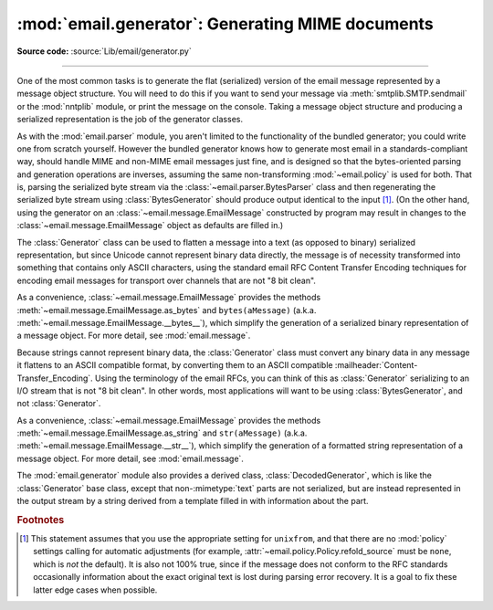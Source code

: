:mod:`email.generator`: Generating MIME documents
-------------------------------------------------

.. module:: email.generator
   :synopsis: Generate flat text email messages from a message structure.

**Source code:** :source:`Lib/email/generator.py`

--------------

One of the most common tasks is to generate the flat (serialized) version of
the email message represented by a message object structure.  You will need to
do this if you want to send your message via :meth:`smtplib.SMTP.sendmail` or
the :mod:`nntplib` module, or print the message on the console.  Taking a
message object structure and producing a serialized representation is the job
of the generator classes.

As with the :mod:`email.parser` module, you aren't limited to the functionality
of the bundled generator; you could write one from scratch yourself.  However
the bundled generator knows how to generate most email in a standards-compliant
way, should handle MIME and non-MIME email messages just fine, and is designed
so that the bytes-oriented parsing and generation operations are inverses,
assuming the same non-transforming :mod:`~email.policy` is used for both.  That
is, parsing the serialized byte stream via the
:class:`~email.parser.BytesParser` class and then regenerating the serialized
byte stream using :class:`BytesGenerator` should produce output identical to
the input [#]_.  (On the other hand, using the generator on an
:class:`~email.message.EmailMessage` constructed by program may result in
changes to the :class:`~email.message.EmailMessage` object as defaults are
filled in.)

The :class:`Generator` class can be used to flatten a message into a text (as
opposed to binary) serialized representation, but since Unicode cannot
represent binary data directly, the message is of necessity transformed into
something that contains only ASCII characters, using the standard email RFC
Content Transfer Encoding techniques for encoding email messages for transport
over channels that are not "8 bit clean".


.. class:: BytesGenerator(outfp, mangle_from_=None, maxheaderlen=None, *, \
                          policy=None)

   Return a :class:`BytesGenerator` object that will write any message provided
   to the :meth:`flatten` method, or any surrogateescape encoded text provided
   to the :meth:`write` method, to the :term:`file-like object` *outfp*.
   *outfp* must support a ``write`` method that accepts binary data.

   If optional *mangle_from_* is ``True``, put a ``>`` character in front of
   any line in the body that starts with the exact string ``"From "``, that is
   ``From`` followed by a space at the beginning of a line.  *mangle_from_*
   defaults to the value of the :attr:`~email.policy.Policy.mangle_from_`
   setting of the *policy* (which is ``True`` for the
   :data:`~email.policy.compat32` policy and ``False`` for all others).
   *mangle_from_* is intended for use when messages are stored in unix mbox
   format (see :mod:`mailbox` and `WHY THE CONTENT-LENGTH FORMAT IS BAD
   <http://www.jwz.org/doc/content-length.html>`_).

   If *maxheaderlen* is not ``None``, refold any header lines that are longer
   than *maxheaderlen*, or if ``0``, do not rewrap any headers.  If
   *manheaderlen* is ``None`` (the default), wrap headers and other message
   lines according to the *policy* settings.

   If *policy* is specified, use that policy to control message generation.  If
   *policy* is ``None`` (the default), use the policy associated with the
   :class:`~email.message.Message` or :class:`~email.message.EmailMessage`
   object passed to ``flatten`` to control the message generation.  See
   :mod:`email.policy` for details on what *policy* controls.

   .. versionadded:: 3.2

   .. versionchanged:: 3.3 Added the *policy* keyword.

   .. versionchanged:: 3.6 The default behavior of the *mangle_from_*
      and *maxheaderlen* parameters is to follow the policy.


   .. method:: flatten(msg, unixfrom=False, linesep=None)

      Print the textual representation of the message object structure rooted
      at *msg* to the output file specified when the :class:`BytesGenerator`
      instance was created.

      If the :mod:`~email.policy` option :attr:`~email.policy.Policy.cte_type`
      is ``8bit`` (the default), copy any headers in the original parsed
      message that have not been modified to the output with any bytes with the
      high bit set reproduced as in the original, and preserve the non-ASCII
      :mailheader:`Content-Transfer-Encoding` of any body parts that have them.
      If ``cte_type`` is ``7bit``, convert the bytes with the high bit set as
      needed using an ASCII-compatible :mailheader:`Content-Transfer-Encoding`.
      That is, transform parts with non-ASCII
      :mailheader:`Cotnent-Transfer-Encoding`
      (:mailheader:`Content-Transfer-Encoding: 8bit`) to an ASCII compatible
      :mailheader:`Content-Transfer-Encoding`, and encode RFC-invalid non-ASCII
      bytes in headers using the MIME ``unknown-8bit`` character set, thus
      rendering them RFC-compliant.

      .. XXX: There should be an option that just does the RFC
         compliance transformation on headers but leaves CTE 8bit parts alone.

      If *unixfrom* is ``True``, print the envelope header delimiter used by
      the Unix mailbox format (see :mod:`mailbox`) before the first of the
      :rfc:`5322` headers of the root message object.  If the root object has
      no envelope header, craft a standard one.  The default is ``False``.
      Note that for subparts, no envelope header is ever printed.

      If *linesep* is not ``None``, use it as the separator character between
      all the lines of the flattened message.  If *linesep* is ``None`` (the
      default), use the value specified in the *policy*.

      .. XXX: flatten should take a *policy* keyword.


   .. method:: clone(fp)

      Return an independent clone of this :class:`BytesGenerator` instance with
      the exact same option settings, and *fp* as the new *outfp*.


   .. method:: write(s)

      Encode *s* using the ``ASCII`` codec and the ``surrogateescape`` error
      handler, and pass it to the *write* method of the *outfp* passed to the
      :class:`BytesGenerator`'s constructor.


As a convenience, :class:`~email.message.EmailMessage` provides the methods
:meth:`~email.message.EmailMessage.as_bytes` and ``bytes(aMessage)`` (a.k.a.
:meth:`~email.message.EmailMessage.__bytes__`), which simplify the generation of
a serialized binary representation of a message object.  For more detail, see
:mod:`email.message`.


Because strings cannot represent binary data, the :class:`Generator` class must
convert any binary data in any message it flattens to an ASCII compatible
format, by converting them to an ASCII compatible
:mailheader:`Content-Transfer_Encoding`.  Using the terminology of the email
RFCs, you can think of this as :class:`Generator` serializing to an I/O stream
that is not "8 bit clean".  In other words, most applications will want
to be using :class:`BytesGenerator`, and not :class:`Generator`.

.. class:: Generator(outfp, mangle_from_=None, maxheaderlen=None, *, \
                     policy=None)

   Return a :class:`Generator` object that will write any message provided
   to the :meth:`flatten` method, or any text provided to the :meth:`write`
   method, to the :term:`file-like object` *outfp*.  *outfp* must support a
   ``write`` method that accepts string data.

   If optional *mangle_from_* is ``True``, put a ``>`` character in front of
   any line in the body that starts with the exact string ``"From "``, that is
   ``From`` followed by a space at the beginning of a line.  *mangle_from_*
   defaults to the value of the :attr:`~email.policy.Policy.mangle_from_`
   setting of the *policy* (which is ``True`` for the
   :data:`~email.policy.compat32` policy and ``False`` for all others).
   *mangle_from_* is intended for use when messages are stored in unix mbox
   format (see :mod:`mailbox` and `WHY THE CONTENT-LENGTH FORMAT IS BAD
   <http://www.jwz.org/doc/content-length.html>`_).

   If *maxheaderlen* is not ``None``, refold any header lines that are longer
   than *maxheaderlen*, or if ``0``, do not rewrap any headers.  If
   *manheaderlen* is ``None`` (the default), wrap headers and other message
   lines according to the *policy* settings.

   If *policy* is specified, use that policy to control message generation.  If
   *policy* is ``None`` (the default), use the policy associated with the
   :class:`~email.message.Message` or :class:`~email.message.EmailMessage`
   object passed to ``flatten`` to control the message generation.  See
   :mod:`email.policy` for details on what *policy* controls.

   .. versionchanged:: 3.3 Added the *policy* keyword.

   .. versionchanged:: 3.6 The default behavior of the *mangle_from_*
      and *maxheaderlen* parameters is to follow the policy.


   .. method:: flatten(msg, unixfrom=False, linesep=None)

      Print the textual representation of the message object structure rooted
      at *msg* to the output file specified when the :class:`Generator`
      instance was created.

      If the :mod:`~email.policy` option :attr:`~email.policy.Policy.cte_type`
      is ``8bit``, generate the message as if the option were set to ``7bit``.
      (This is required because strings cannot represent non-ASCII bytes.)
      Convert any bytes with the high bit set as needed using an
      ASCII-compatible :mailheader:`Content-Transfer-Encoding`.  That is,
      transform parts with non-ASCII :mailheader:`Cotnent-Transfer-Encoding`
      (:mailheader:`Content-Transfer-Encoding: 8bit`) to an ASCII compatibile
      :mailheader:`Content-Transfer-Encoding`, and encode RFC-invalid non-ASCII
      bytes in headers using the MIME ``unknown-8bit`` character set, thus
      rendering them RFC-compliant.

      If *unixfrom* is ``True``, print the envelope header delimiter used by
      the Unix mailbox format (see :mod:`mailbox`) before the first of the
      :rfc:`5322` headers of the root message object.  If the root object has
      no envelope header, craft a standard one.  The default is ``False``.
      Note that for subparts, no envelope header is ever printed.

      If *linesep* is not ``None``, use it as the separator character between
      all the lines of the flattened message.  If *linesep* is ``None`` (the
      default), use the value specified in the *policy*.

      .. XXX: flatten should take a *policy* keyword.

      .. versionchanged:: 3.2
         Added support for re-encoding ``8bit`` message bodies, and the
         *linesep* argument.


   .. method:: clone(fp)

      Return an independent clone of this :class:`Generator` instance with the
      exact same options, and *fp* as the new *outfp*.


   .. method:: write(s)

      Write *s* to the *write* method of the *outfp* passed to the
      :class:`Generator`'s constructor.  This provides just enough file-like
      API for :class:`Generator` instances to be used in the :func:`print`
      function.


As a convenience, :class:`~email.message.EmailMessage` provides the methods
:meth:`~email.message.EmailMessage.as_string` and ``str(aMessage)`` (a.k.a.
:meth:`~email.message.EmailMessage.__str__`), which simplify the generation of
a formatted string representation of a message object.  For more detail, see
:mod:`email.message`.


The :mod:`email.generator` module also provides a derived class,
:class:`DecodedGenerator`, which is like the :class:`Generator` base class,
except that non-\ :mimetype:`text` parts are not serialized, but are instead
represented in the output stream by a string derived from a template filled
in with information about the part.

.. class:: DecodedGenerator(outfp, mangle_from_=None, maxheaderlen=None, \
                            fmt=None, *, policy=None)

   Act like :class:`Generator`, except that for any subpart of the message
   passed to :meth:`Generator.flatten`, if the subpart is of main type
   :mimetype:`text`, print the decoded payload of the subpart, and if the main
   type is not :mimetype:`text`, instead of printing it fill in the string
   *fmt* using information from the part and print the resulting
   filled-in string.

   To fill in *fmt*, execute ``fmt % part_info``, where ``part_info``
   is a dictionary composed of the following keys and values:

   * ``type`` -- Full MIME type of the non-\ :mimetype:`text` part

   * ``maintype`` -- Main MIME type of the non-\ :mimetype:`text` part

   * ``subtype`` -- Sub-MIME type of the non-\ :mimetype:`text` part

   * ``filename`` -- Filename of the non-\ :mimetype:`text` part

   * ``description`` -- Description associated with the non-\ :mimetype:`text` part

   * ``encoding`` -- Content transfer encoding of the non-\ :mimetype:`text` part

   If *fmt* is ``None``, use the following default *fmt*:

      "[Non-text (%(type)s) part of message omitted, filename %(filename)s]"

   Optional *_mangle_from_* and *maxheaderlen* are as with the
   :class:`Generator` base class.


.. rubric:: Footnotes

.. [#] This statement assumes that you use the appropriate setting for
       ``unixfrom``, and that there are no :mod:`policy` settings calling for
       automatic adjustments (for example,
       :attr:`~email.policy.Policy.refold_source` must be ``none``, which is
       *not* the default).  It is also not 100% true, since if the message
       does not conform to the RFC standards occasionally information about the
       exact original text is lost during parsing error recovery.  It is a goal
       to fix these latter edge cases when possible.
